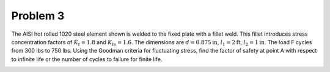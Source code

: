 Problem 3
=========

The AISI hot rolled 1020 steel element shown is welded to the fixed plate with
a fillet weld. This fillet introduces stress concentration factors of
:math:`K_{t}=1.8` and :math:`K_{ts}=1.6`. The dimensions are
:math:`d=0.875\mathrm{in}`, :math:`l_1=2\mathrm{ft}`, :math:`l_2=1\mathrm{in}`.
The load F cycles from 300 lbs to 750 lbs. Using the Goodman criteria for
fluctuating stress, find the factor of safety at point A with respect to
infinite life or the number of cycles to failure for finite life.

.. image:: hw-08-prob-03.png
   :class: homeworkfig
